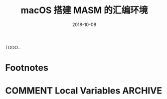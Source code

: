 #+HUGO_BASE_DIR: ~/Dropbox/org-notes/blog
#+HUGO_SECTION: ./post
#+TITLE: macOS 搭建 MASM 的汇编环境
#+DATE: 2018-10-08
#+options: author:nil
#+HUGO_AUTO_SET_LASTMOD: t
#+HUGO_TAGS: 
#+HUGO_CATEGORIES: 
#+HUGO_DRAFT: true

TODO...


* Footnotes
* COMMENT Local Variables                          :ARCHIVE:
  # Local Variables:
  # org-hugo-auto-export-on-save: t
  # End:

